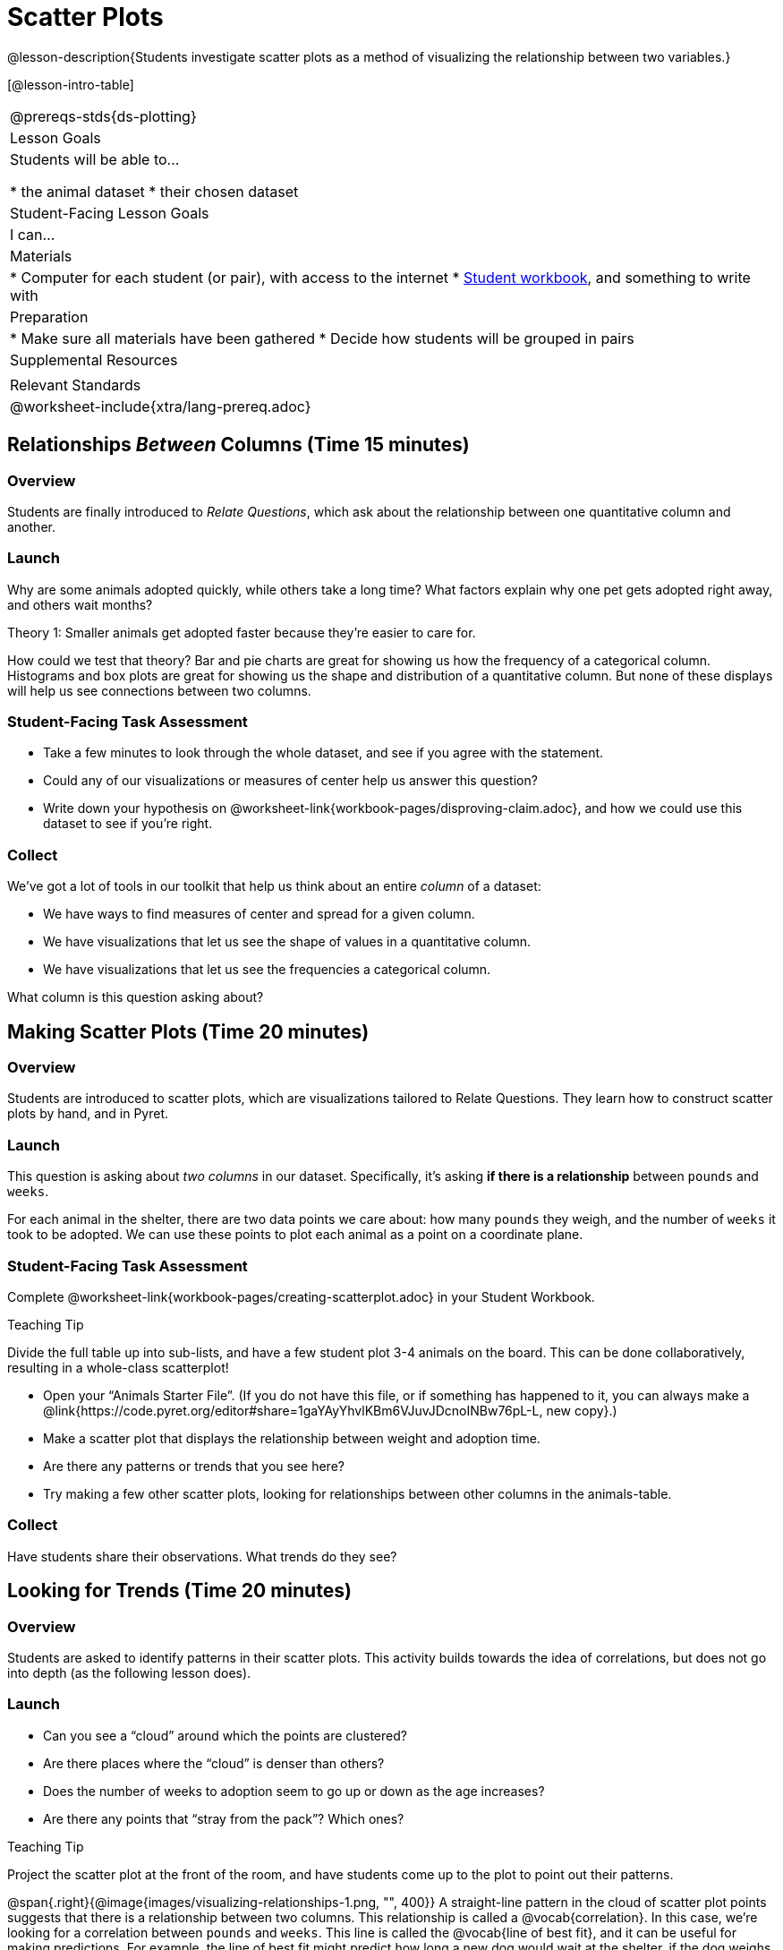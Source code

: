 = Scatter Plots

@lesson-description{Students investigate scatter plots as a method of visualizing the relationship between two variables.}

[@lesson-intro-table]
|===
@prereqs-stds{ds-plotting}
| Lesson Goals
| Students will be able to...

* the animal dataset
* their chosen dataset

| Student-Facing Lesson Goals
| I can...

| Materials
|
* Computer for each student (or pair), with access to the internet
* link:{pathwayrootdir}/workbook/workbook.pdf[Student workbook], and something to write with

| Preparation
|
* Make sure all materials have been gathered
* Decide how students will be grouped in pairs

| Supplemental Resources
|

| Relevant Standards
|
@worksheet-include{xtra/lang-prereq.adoc}
|===

== Relationships _Between_ Columns (Time 15 minutes)

=== Overview
Students are finally introduced to _Relate Questions_, which ask about the relationship between one quantitative column and another.

=== Launch
Why are some animals adopted quickly, while others take a long time? What factors explain why one pet gets adopted right away, and others wait months?

[.lesson-point]
Theory 1: Smaller animals get adopted faster because they’re easier to care for.

How could we test that theory? Bar and pie charts are great for showing us how the frequency of a categorical column. Histograms and box plots are great for showing us the shape and distribution of a quantitative column. But none of these displays will help us see connections between two columns.

=== Student-Facing Task Assessment
[.lesson-instruction]
* Take a few minutes to look through the whole dataset, and see if you agree with the statement. 
* Could any of our visualizations or measures of center help us answer this question? 
* Write down your hypothesis on @worksheet-link{workbook-pages/disproving-claim.adoc}, and how we could use this dataset to see if you’re right.


=== Collect
We’ve got a lot of tools in our toolkit that help us think about an entire _column_ of a dataset:

- We have ways to find measures of center and spread for a given column.
- We have visualizations that let us see the shape of values in a quantitative column.
- We have visualizations that let us see the frequencies a categorical column.

What column is this question asking about?

== Making Scatter Plots (Time 20 minutes)

=== Overview
Students are introduced to scatter plots, which are visualizations tailored to Relate Questions. They learn how to construct scatter plots by hand, and in Pyret.

=== Launch
This question is asking about _two columns_ in our dataset. Specifically, it’s asking *if there is a relationship* between `pounds` and `weeks`.

For each animal in the shelter, there are two data points we care about: how many `pounds` they weigh, and the number of `weeks` it took to be adopted. We can use these points to plot each animal as a point on a coordinate plane.

=== Student-Facing Task Assessment
[.lesson-instruction]
Complete @worksheet-link{workbook-pages/creating-scatterplot.adoc} in your Student Workbook.

[.strategy-box]
.Teaching Tip
****
Divide the full table up into sub-lists, and have a few student plot 3-4 animals on the board. This can be done collaboratively, resulting in a whole-class scatterplot!
****

[.lesson-instruction]
* Open your “Animals Starter File”. (If you do not have this file, or if something has happened to it, you can always make a @link{https://code.pyret.org/editor#share=1gaYAyYhvlKBm6VJuvJDcnoINBw76pL-L, new copy}.)
* Make a scatter plot that displays the relationship between weight and adoption time.
* Are there any patterns or trends that you see here?
* Try making a few other scatter plots, looking for relationships between other columns in the animals-table.

=== Collect
Have students share their observations. What trends do they see?

== Looking for Trends (Time 20 minutes)

=== Overview
Students are asked to identify patterns in their scatter plots. This activity builds towards the idea of correlations, but does not go into depth (as the following lesson does).

=== Launch

[.lesson-instruction]
* Can you see a “cloud” around which the points are clustered?
* Are there places where the “cloud” is denser than others?
* Does the number of weeks to adoption seem to go up or down as the age increases?
* Are there any points that “stray from the pack”? Which ones? 

[.strategy-box]
.Teaching Tip
****
Project the scatter plot at the front of the room, and have students come up to the plot to point out their patterns.
****

@span{.right}{@image{images/visualizing-relationships-1.png, "", 400}}
A straight-line pattern in the cloud of scatter plot points suggests that there is a relationship between two columns. This relationship is called a @vocab{correlation}. In this case, we’re looking for a correlation between `pounds` and `weeks`. This line is called the @vocab{line of best fit}, and it can be useful for making predictions. For example, the line of best fit might predict how long a new dog would wait at the shelter, if the dog weighs 68 pounds.

Do any data points that seem unusually far away from the line? Which animals are those? These points are called @vocab{outliers}, meaning that they fall far outside where most of the data lies. In a histogram, outiers would be the isolated bars that sit far away from the rest of the bars. 

Outliers are always interesting:

* Sometimes they’re just random. Maybe Felix just met the right family early, or maybe we find out he lives nearby, got lost and his family came to get him. In that case, we might need to do some deep thinking about whether or not it’s appropriate to remove him from our dataset.
* Sometimes they can give you a deeper insight into your data. Maybe Felix is a special, popular breed of cat, and we discover that our dataset is missing an important column for breed!
* Sometimes outliers are the points we are looking for! What if we wanted to know which restaurants are a good value, and which are rip-offs? We could make a scatterplot of restaurant prices vs. reviews, an outlier that’s high above the rest of the points would be a restaurant whose reviews are _unusually good_ for the price. An outlier way below the cloud would be a really bad deal.

=== Student-Facing Task Assessment
[.lesson-instruction]
--
For practice, try making scatter plots for each of the following relationships. If you see any outliers, try to explain them!

* The `age` of an animal vs the `pounds` of the animal
* The `legs` of an animal vs the number of `weeks` to be adopted
* The `age` vs the number of `legs` it has.
* Do you see a correlation in any of these? Are there any outliers?
--

=== Collect
Debrief, showing the plots on the board. Make sure students see plots for which there is no relationship, like the last one!

[.lesson-point]
Theory 2: Younger animals get adopted faster because they are cuter.

It might be tempting to go straight into making a scatter plot to compare `age` and `weeks`. But different animals have very different lifespans! A 5-lear-old tarantula is still really young, while a 5-year-old rabbit is fully grown. With differences like this, it doesn’t make sense to put them all on the same scatter plot. By mixing them all together, we may actually wind up _hiding_ a real correlation. To do this analysis, we might have to make several displays, each for a different subset.